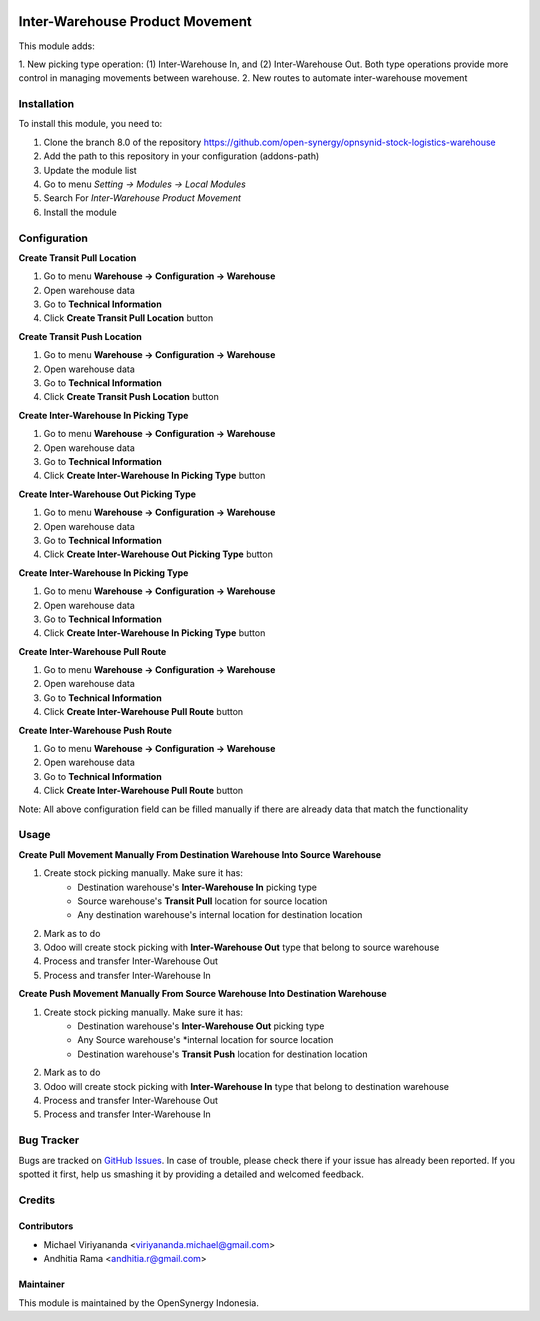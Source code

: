 .. image:: https://img.shields.io/badge/licence-AGPL--3-blue.svg
   :target: http://www.gnu.org/licenses/agpl-3.0-standalone.html
   :alt: License: AGPL-3
    
================================
Inter-Warehouse Product Movement
================================

This module adds: 

1. New picking type operation: (1) Inter-Warehouse In, and (2) Inter-Warehouse Out. Both
type operations provide more control in managing movements between warehouse.
2. New routes to automate inter-warehouse movement

Installation
============

To install this module, you need to:

1.  Clone the branch 8.0 of the repository https://github.com/open-synergy/opnsynid-stock-logistics-warehouse
2.  Add the path to this repository in your configuration (addons-path)
3.  Update the module list
4.  Go to menu *Setting -> Modules -> Local Modules*
5.  Search For *Inter-Warehouse Product Movement*
6.  Install the module

Configuration
=============

**Create Transit Pull Location**

1. Go to menu **Warehouse -> Configuration -> Warehouse**
2. Open warehouse data
3. Go to **Technical Information**
4. Click **Create Transit Pull Location** button

**Create Transit Push Location**

1. Go to menu **Warehouse -> Configuration -> Warehouse**
2. Open warehouse data
3. Go to **Technical Information**
4. Click **Create Transit Push Location** button

**Create Inter-Warehouse In Picking Type**

1. Go to menu **Warehouse -> Configuration -> Warehouse**
2. Open warehouse data
3. Go to **Technical Information**
4. Click **Create Inter-Warehouse In Picking Type** button

**Create Inter-Warehouse Out Picking Type**

1. Go to menu **Warehouse -> Configuration -> Warehouse**
2. Open warehouse data
3. Go to **Technical Information**
4. Click **Create Inter-Warehouse Out Picking Type** button

**Create Inter-Warehouse In Picking Type**

1. Go to menu **Warehouse -> Configuration -> Warehouse**
2. Open warehouse data
3. Go to **Technical Information**
4. Click **Create Inter-Warehouse In Picking Type** button

**Create Inter-Warehouse Pull Route**

1. Go to menu **Warehouse -> Configuration -> Warehouse**
2. Open warehouse data
3. Go to **Technical Information**
4. Click **Create Inter-Warehouse Pull Route** button

**Create Inter-Warehouse Push Route**

1. Go to menu **Warehouse -> Configuration -> Warehouse**
2. Open warehouse data
3. Go to **Technical Information**
4. Click **Create Inter-Warehouse Pull Route** button

Note:
All above configuration field can be filled manually if there are already data that match
the functionality


Usage
=====

**Create Pull Movement Manually From Destination Warehouse Into Source Warehouse**

#. Create stock picking manually. Make sure it has: 
    * Destination warehouse's **Inter-Warehouse In** picking type
    * Source warehouse's **Transit Pull** location for source location
    * Any destination warehouse's internal location for destination location
#. Mark as to do
#. Odoo will create stock picking with **Inter-Warehouse Out** type that belong to source warehouse
#. Process and transfer Inter-Warehouse Out
#. Process and transfer Inter-Warehouse In


**Create Push Movement Manually From Source Warehouse Into Destination Warehouse**

#. Create stock picking manually. Make sure it has:
    * Destination warehouse's **Inter-Warehouse Out** picking type
    * Any Source warehouse's *internal location for source location
    * Destination warehouse's **Transit Push** location for destination location    
#. Mark as to do
#. Odoo will create stock picking with **Inter-Warehouse In** type that belong to destination warehouse
#. Process and transfer Inter-Warehouse Out
#. Process and transfer Inter-Warehouse In


Bug Tracker
===========

Bugs are tracked on `GitHub Issues
<https://github.com/open-synergy/opnsynid-stock-logistics-warehouse/issues>`_.
In case of trouble, please check there if your issue has already been reported.
If you spotted it first, help us smashing it by providing a detailed
and welcomed feedback.

Credits
=======

Contributors
------------

* Michael Viriyananda <viriyananda.michael@gmail.com>
* Andhitia Rama <andhitia.r@gmail.com>

Maintainer
----------

.. image:: https://opensynergy-indonesia.com/logo.png
   :alt: OpenSynergy Indonesia
   :target: https://opensynergy-indonesia.com

This module is maintained by the OpenSynergy Indonesia.
